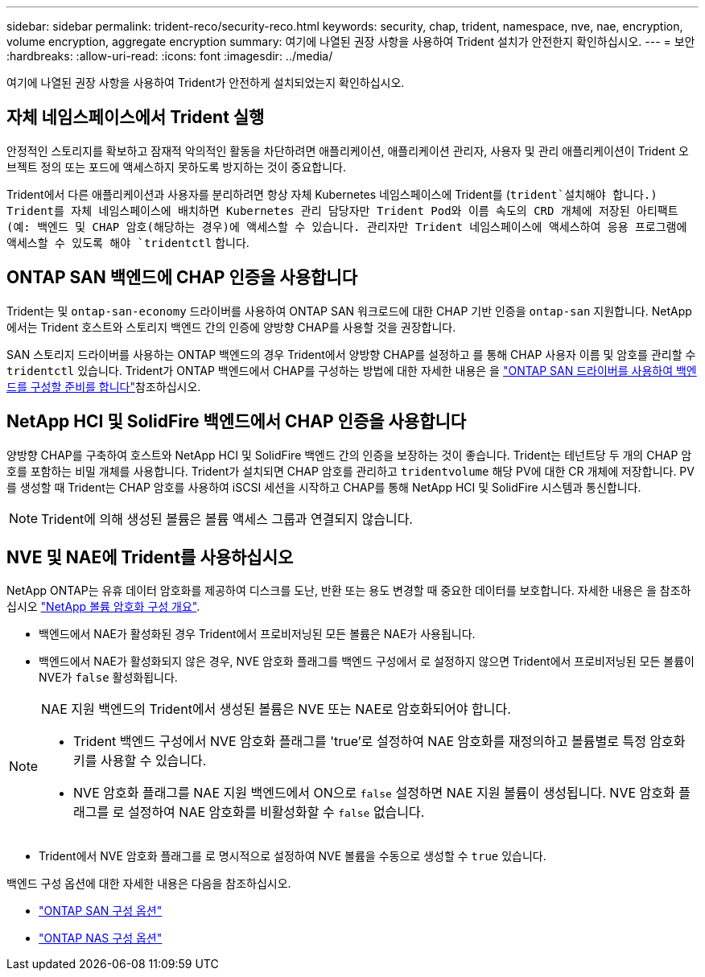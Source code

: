 ---
sidebar: sidebar 
permalink: trident-reco/security-reco.html 
keywords: security, chap, trident, namespace, nve, nae, encryption, volume encryption, aggregate encryption 
summary: 여기에 나열된 권장 사항을 사용하여 Trident 설치가 안전한지 확인하십시오. 
---
= 보안
:hardbreaks:
:allow-uri-read: 
:icons: font
:imagesdir: ../media/


[role="lead"]
여기에 나열된 권장 사항을 사용하여 Trident가 안전하게 설치되었는지 확인하십시오.



== 자체 네임스페이스에서 Trident 실행

안정적인 스토리지를 확보하고 잠재적 악의적인 활동을 차단하려면 애플리케이션, 애플리케이션 관리자, 사용자 및 관리 애플리케이션이 Trident 오브젝트 정의 또는 포드에 액세스하지 못하도록 방지하는 것이 중요합니다.

Trident에서 다른 애플리케이션과 사용자를 분리하려면 항상 자체 Kubernetes 네임스페이스에 Trident를 (`trident`설치해야 합니다.) Trident를 자체 네임스페이스에 배치하면 Kubernetes 관리 담당자만 Trident Pod와 이름 속도의 CRD 개체에 저장된 아티팩트(예: 백엔드 및 CHAP 암호(해당하는 경우)에 액세스할 수 있습니다. 관리자만 Trident 네임스페이스에 액세스하여 응용 프로그램에 액세스할 수 있도록 해야 `tridentctl` 합니다.



== ONTAP SAN 백엔드에 CHAP 인증을 사용합니다

Trident는 및 `ontap-san-economy` 드라이버를 사용하여 ONTAP SAN 워크로드에 대한 CHAP 기반 인증을 `ontap-san` 지원합니다. NetApp에서는 Trident 호스트와 스토리지 백엔드 간의 인증에 양방향 CHAP를 사용할 것을 권장합니다.

SAN 스토리지 드라이버를 사용하는 ONTAP 백엔드의 경우 Trident에서 양방향 CHAP를 설정하고 를 통해 CHAP 사용자 이름 및 암호를 관리할 수 `tridentctl` 있습니다. Trident가 ONTAP 백엔드에서 CHAP를 구성하는 방법에 대한 자세한 내용은 을 link:../trident-use/ontap-san-prep.html["ONTAP SAN 드라이버를 사용하여 백엔드를 구성할 준비를 합니다"^]참조하십시오.



== NetApp HCI 및 SolidFire 백엔드에서 CHAP 인증을 사용합니다

양방향 CHAP를 구축하여 호스트와 NetApp HCI 및 SolidFire 백엔드 간의 인증을 보장하는 것이 좋습니다. Trident는 테넌트당 두 개의 CHAP 암호를 포함하는 비밀 개체를 사용합니다. Trident가 설치되면 CHAP 암호를 관리하고 `tridentvolume` 해당 PV에 대한 CR 개체에 저장합니다. PV를 생성할 때 Trident는 CHAP 암호를 사용하여 iSCSI 세션을 시작하고 CHAP를 통해 NetApp HCI 및 SolidFire 시스템과 통신합니다.


NOTE: Trident에 의해 생성된 볼륨은 볼륨 액세스 그룹과 연결되지 않습니다.



== NVE 및 NAE에 Trident를 사용하십시오

NetApp ONTAP는 유휴 데이터 암호화를 제공하여 디스크를 도난, 반환 또는 용도 변경할 때 중요한 데이터를 보호합니다. 자세한 내용은 을 참조하십시오 link:https://docs.netapp.com/us-en/ontap/encryption-at-rest/configure-netapp-volume-encryption-concept.html["NetApp 볼륨 암호화 구성 개요"^].

* 백엔드에서 NAE가 활성화된 경우 Trident에서 프로비저닝된 모든 볼륨은 NAE가 사용됩니다.
* 백엔드에서 NAE가 활성화되지 않은 경우, NVE 암호화 플래그를 백엔드 구성에서 로 설정하지 않으면 Trident에서 프로비저닝된 모든 볼륨이 NVE가 `false` 활성화됩니다.


[NOTE]
====
NAE 지원 백엔드의 Trident에서 생성된 볼륨은 NVE 또는 NAE로 암호화되어야 합니다.

* Trident 백엔드 구성에서 NVE 암호화 플래그를 'true'로 설정하여 NAE 암호화를 재정의하고 볼륨별로 특정 암호화 키를 사용할 수 있습니다.
* NVE 암호화 플래그를 NAE 지원 백엔드에서 ON으로 `false` 설정하면 NAE 지원 볼륨이 생성됩니다. NVE 암호화 플래그를 로 설정하여 NAE 암호화를 비활성화할 수 `false` 없습니다.


====
* Trident에서 NVE 암호화 플래그를 로 명시적으로 설정하여 NVE 볼륨을 수동으로 생성할 수 `true` 있습니다.


백엔드 구성 옵션에 대한 자세한 내용은 다음을 참조하십시오.

* link:../trident-use/ontap-san-examples.html["ONTAP SAN 구성 옵션"]
* link:../trident-use/ontap-nas-examples.html["ONTAP NAS 구성 옵션"]

